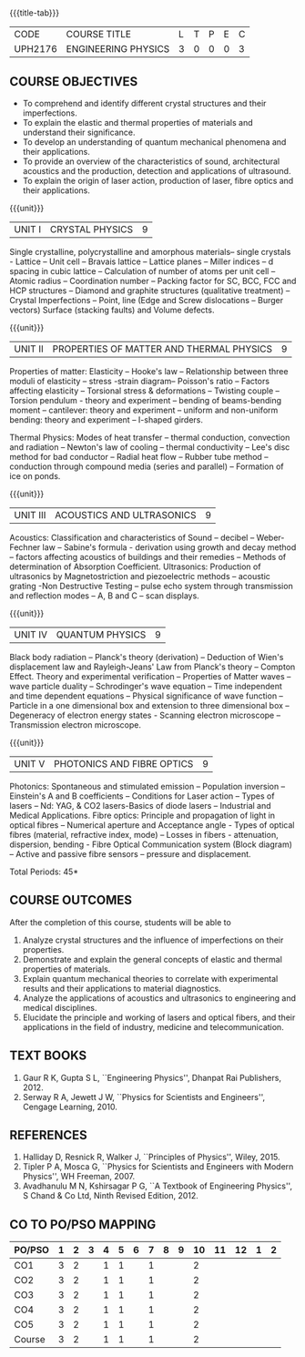 * 
:properties:
:author: 
:date: 
:end:

#+startup: showall
{{{title-tab}}}
| CODE    | COURSE TITLE        | L | T | P | E | C |
| UPH2176 | ENGINEERING PHYSICS | 3 | 0 | 0 | 0 | 3 |
		
** COURSE OBJECTIVES
- To comprehend and identify different crystal structures and their
  imperfections.
- To explain the elastic and thermal properties of materials and
  understand their significance.
- To develop an understanding of quantum mechanical phenomena and their
  applications.
- To provide an overview of the characteristics of sound, architectural
  acoustics and the production, detection and applications of
  ultrasound.
- To explain the origin of laser action, production of laser, fibre
  optics and their applications.

{{{unit}}}
| UNIT I | CRYSTAL PHYSICS | 9 |
Single crystalline, polycrystalline and amorphous materials-- single
crystals - Lattice -- Unit cell -- Bravais lattice -- Lattice planes
-- Miller indices -- d spacing in cubic lattice -- Calculation of
number of atoms per unit cell -- Atomic radius -- Coordination number
-- Packing factor for SC, BCC, FCC and HCP structures -- Diamond and
graphite structures (qualitative treatment) -- Crystal Imperfections
-- Point, line (Edge and Screw dislocations -- Burger vectors) Surface
(stacking faults) and Volume defects.

{{{unit}}}
| UNIT II | PROPERTIES OF MATTER AND THERMAL PHYSICS | 9 |
Properties of matter: Elasticity -- Hooke's law -- Relationship
between three moduli of elasticity -- stress -strain diagram--
Poisson's ratio -- Factors affecting elasticity -- Torsional stress &
deformations -- Twisting couple -- Torsion pendulum - theory and
experiment -- bending of beams-bending moment -- cantilever: theory
and experiment -- uniform and non-uniform bending: theory and
experiment -- I-shaped girders.

Thermal Physics: Modes of heat transfer -- thermal conduction,
convection and radiation -- Newton's law of cooling -- thermal
conductivity -- Lee's disc method for bad conductor -- Radial heat
flow -- Rubber tube method -- conduction through compound media
(series and parallel) -- Formation of ice on ponds.

{{{unit}}}
| UNIT III | ACOUSTICS AND ULTRASONICS | 9 |
Acoustics: Classification and characteristics of Sound -- decibel --
Weber-Fechner law -- Sabine's formula - derivation using growth and
decay method -- factors affecting acoustics of buildings and their
remedies -- Methods of determination of Absorption
Coefficient. Ultrasonics: Production of ultrasonics by
Magnetostriction and piezoelectric methods -- acoustic grating -Non
Destructive Testing -- pulse echo system through transmission and
reflection modes -- A, B and C -- scan displays.

{{{unit}}}
| UNIT IV | QUANTUM PHYSICS | 9 |
Black body radiation -- Planck's theory (derivation) -- Deduction of
Wien's displacement law and Rayleigh-Jeans' Law from Planck's theory
-- Compton Effect. Theory and experimental verification -- Properties
of Matter waves -- wave particle duality -- Schrodinger's wave equation
-- Time independent and time dependent equations -- Physical
significance of wave function -- Particle in a one dimensional box and
extension to three dimensional box -- Degeneracy of electron energy
states - Scanning electron microscope -- Transmission electron
microscope.

{{{unit}}}
| UNIT V | PHOTONICS AND FIBRE OPTICS | 9 |
Photonics: Spontaneous and stimulated emission -- Population inversion
-- Einstein's A and B coefficients -- Conditions for Laser action --
Types of lasers -- Nd: YAG, & CO2 lasers-Basics of diode lasers --
Industrial and Medical Applications. Fibre optics: Principle and
propagation of light in optical fibres -- Numerical aperture and
Acceptance angle - Types of optical fibres (material, refractive
index, mode) -- Losses in fibers - attenuation, dispersion, bending -
Fibre Optical Communication system (Block diagram) -- Active and
passive fibre sensors -- pressure and displacement.


\hfill *Total Periods: 45*

** COURSE OUTCOMES
After the completion of this course, students will be able to
1. Analyze crystal structures and the influence of imperfections on
   their properties.
2. Demonstrate and explain the general concepts of elastic and thermal
   properties of materials.
3. Explain quantum mechanical theories to correlate with experimental
   results and their applications to material diagnostics.
4. Analyze the applications of acoustics and ultrasonics to
   engineering and medical disciplines.
5. Elucidate the principle and working of lasers and optical fibers,
   and their applications in the field of industry, medicine and
   telecommunication.


** TEXT BOOKS
1. Gaur  R K, Gupta S L, ``Engineering Physics'', Dhanpat Rai
   Publishers, 2012.
2. Serway R A, Jewett J W, ``Physics for Scientists and Engineers'',
   Cengage Learning, 2010.
   
** REFERENCES
1. Halliday D, Resnick R, Walker J, ``Principles of Physics'',
   Wiley, 2015.
2. Tipler P A, Mosca G, ``Physics for Scientists and Engineers with
   Modern Physics'', WH Freeman, 2007.
3. Avadhanulu M N, Kshirsagar P G, ``A Textbook of Engineering
   Physics'', S Chand & Co Ltd, Ninth Revised Edition, 2012.

** CO TO PO/PSO MAPPING
| PO/PSO | 1 | 2 | 3 | 4 | 5 | 6 | 7 | 8 | 9 | 10 | 11 | 12 | 1 | 2 |
|--------+---+---+---+---+---+---+---+---+---+----+----+----+---+---|
| CO1    | 3 | 2 |   | 1 | 1 |   | 1 |   |   |  2 |    |    |   |   |
| CO2    | 3 | 2 |   | 1 | 1 |   | 1 |   |   |  2 |    |    |   |   |
| CO3    | 3 | 2 |   | 1 | 1 |   | 1 |   |   |  2 |    |    |   |   |
| CO4    | 3 | 2 |   | 1 | 1 |   | 1 |   |   |  2 |    |    |   |   |
| CO5    | 3 | 2 |   | 1 | 1 |   | 1 |   |   |  2 |    |    |   |   |
|--------+---+---+---+---+---+---+---+---+---+----+----+----+---+---|
| Course | 3 | 2 |   | 1 | 1 |   | 1 |   |   |  2 |    |    |   |   |
